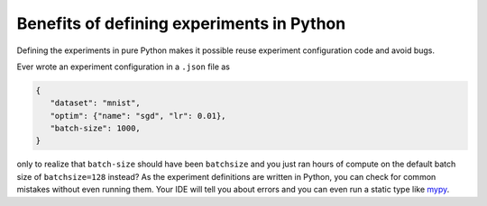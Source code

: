 Benefits of defining experiments in Python
==========================================

Defining the experiments in pure Python makes it possible
reuse experiment configuration code and avoid bugs.

Ever wrote an experiment configuration in a ``.json`` file as

.. code-block:: json

   {
      "dataset": "mnist",
      "optim": {"name": "sgd", "lr": 0.01},
      "batch-size": 1000,
   }

only to realize that ``batch-size`` should have been ``batchsize``
and you just ran hours of compute on the default batch size of ``batchsize=128`` instead?
As the experiment definitions are written in Python, you can check for common mistakes without even running them.
Your IDE will tell you about errors and you can even run a static type like `mypy <https://mypy.readthedocs.io/>`_.
